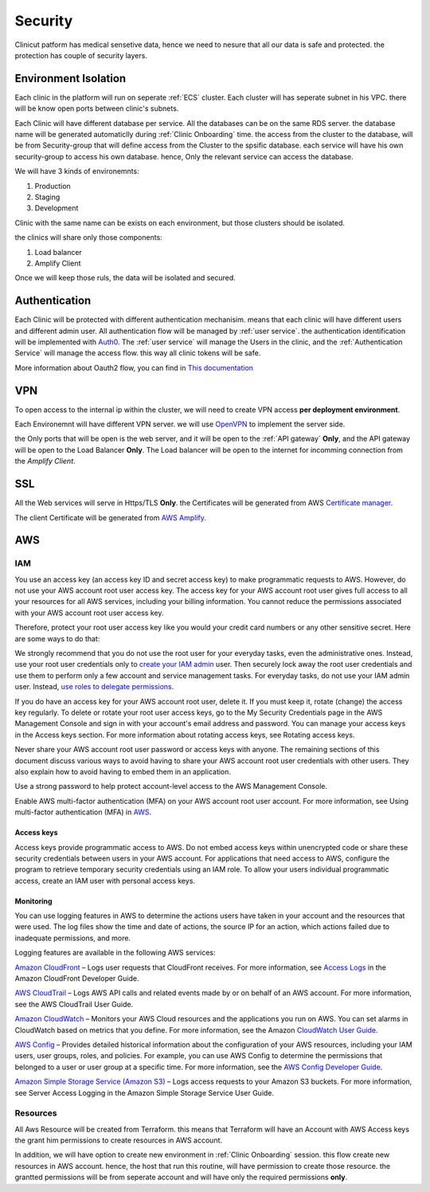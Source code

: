 #############
Security
#############

Clinicut patform has medical sensetive data, hence we need to nesure that all our data is safe and protected.
the protection has couple of security layers.


******************
Environment Isolation
******************
Each clinic in the platform will run on seperate :ref:`ECS` cluster. Each cluster will has seperate subnet in his VPC. there will be know open ports between clinic's subnets.

Each Clinic will have different database per service. All the databases can be on the same RDS server. the database name will be generated automaticlly during :ref:`Clinic Onboarding` time.
the access from the cluster to the database, will be from Security-group that will define access from the Cluster to the spsific database. each service will have his own security-group to access his own database.
hence, Only the relevant service can access the database.

We will have 3 kinds of environemnts:

#. Production
#. Staging
#. Development

Clinic with the same name can be exists on each environment, but those clusters should be isolated.

the clinics will share only those components:

#. Load balancer
#. Amplify Client

Once we will keep those ruls, the data will be isolated and secured. 


******************
Authentication
******************
Each Clinic will be protected with different authentication mechanisim. means that each clinic will have different users and different admin user.
All authentication flow will be managed by :ref:`user service`. the authentication identification will be implemented with `Auth0 <https://auth0.com/>`_. 
The :ref:`user service` will manage the Users in the clinic, and the :ref:`Authentication Service` will manage the access flow. this way all clinic tokens will be safe.

.. image:: imgs/auth.png
    :alt: Authentication


More information about Oauth2 flow, you can find in `This documentation <https://auth0.com/docs/authorization/flows/authorization-code-flow-with-proof-key-for-code-exchange-pkce>`_



******************
VPN
******************
To open access to the internal ip within the cluster, we will need to create VPN access **per deployment environment**.

Each Environemnt will have different VPN server. we will use `OpenVPN <https://openvpn.net/>`_ to implement the server side.

the Only ports that will be open is the web server, and it will be open to the :ref:`API gateway` **Only**, and the API gateway will be open to the Load Balancer **Only**.
The Load balancer will be open to the internet for incomming connection from the *Amplify Client*.



******************
SSL
******************
All the Web services will serve in Https/TLS **Only**. the Certificates will be generated from AWS `Certificate manager <https://aws.amazon.com/certificate-manager/>`_.

The client Certificate will be generated from `AWS Amplify <https://aws.amazon.com/amplify/>`_.



******************
AWS
******************

IAM
==================
You use an access key (an access key ID and secret access key) to make programmatic requests to AWS. However, do not use your AWS account root user access key. The access key for your AWS account root user gives full access to all your resources for all AWS services, including your billing information. You cannot reduce the permissions associated with your AWS account root user access key.

Therefore, protect your root user access key like you would your credit card numbers or any other sensitive secret. Here are some ways to do that:

We strongly recommend that you do not use the root user for your everyday tasks, even the administrative ones. Instead, use your root user credentials only to `create your IAM admin <https://docs.aws.amazon.com/IAM/latest/UserGuide/getting-started_create-admin-group.html>`_ user. Then securely lock away the root user credentials and use them to perform only a few account and service management tasks. For everyday tasks, do not use your IAM admin user. Instead, `use roles to delegate permissions <https://docs.aws.amazon.com/IAM/latest/UserGuide/best-practices.html#delegate-using-roles>`_.

If you do have an access key for your AWS account root user, delete it. If you must keep it, rotate (change) the access key regularly. To delete or rotate your root user access keys, go to the My Security Credentials page in the AWS Management Console and sign in with your account's email address and password. You can manage your access keys in the Access keys section. For more information about rotating access keys, see Rotating access keys.

Never share your AWS account root user password or access keys with anyone. The remaining sections of this document discuss various ways to avoid having to share your AWS account root user credentials with other users. They also explain how to avoid having to embed them in an application.

Use a strong password to help protect account-level access to the AWS Management Console.

Enable AWS multi-factor authentication (MFA) on your AWS account root user account. For more information, see Using multi-factor authentication (MFA) in `AWS <https://docs.aws.amazon.com/IAM/latest/UserGuide/id_credentials_mfa.html>`_.


Access keys
________________
Access keys provide programmatic access to AWS. Do not embed access keys within unencrypted code or share these security credentials between users in your AWS account. For applications that need access to AWS, configure the program to retrieve temporary security credentials using an IAM role. To allow your users individual programmatic access, create an IAM user with personal access keys.


Monitoring
________________
You can use logging features in AWS to determine the actions users have taken in your account and the resources that were used. The log files show the time and date of actions, the source IP for an action, which actions failed due to inadequate permissions, and more.

Logging features are available in the following AWS services:

`Amazon CloudFront <https://aws.amazon.com/cloudfront/>`_ – Logs user requests that CloudFront receives. For more information, see `Access Logs <https://docs.aws.amazon.com/AmazonCloudFront/latest/DeveloperGuide/AccessLogs.html>`_ in the Amazon CloudFront Developer Guide.

`AWS CloudTrail <https://aws.amazon.com/cloudtrail/>`_ – Logs AWS API calls and related events made by or on behalf of an AWS account. For more information, see the AWS CloudTrail User Guide.

`Amazon CloudWatch <https://aws.amazon.com/cloudwatch/>`_ – Monitors your AWS Cloud resources and the applications you run on AWS. You can set alarms in CloudWatch based on metrics that you define. For more information, see the Amazon `CloudWatch User Guide <https://docs.aws.amazon.com/AmazonCloudWatch/latest/DeveloperGuide/>`_.

`AWS Config <https://aws.amazon.com/config/>`_ – Provides detailed historical information about the configuration of your AWS resources, including your IAM users, user groups, roles, and policies. For example, you can use AWS Config to determine the permissions that belonged to a user or user group at a specific time. For more information, see the `AWS Config Developer Guide <https://docs.aws.amazon.com/config/latest/developerguide/>`_.

`Amazon Simple Storage Service (Amazon S3) <https://aws.amazon.com/s3/>`_ – Logs access requests to your Amazon S3 buckets. For more information, see Server Access Logging in the Amazon Simple Storage Service User Guide.




Resources
==================
All Aws Resource will be created from Terraform. this means that Terraform will have an Account with AWS Access keys the grant him permissions to create resources in AWS account.

In addition, we will have option to create new environment in :ref:`Clinic Onboarding` session. this flow create new resources in AWS account. hence, the host that run this routine, will have permission to create those resource.
the grantted permissions will be from seperate account and will have only the required permissions **only**.

